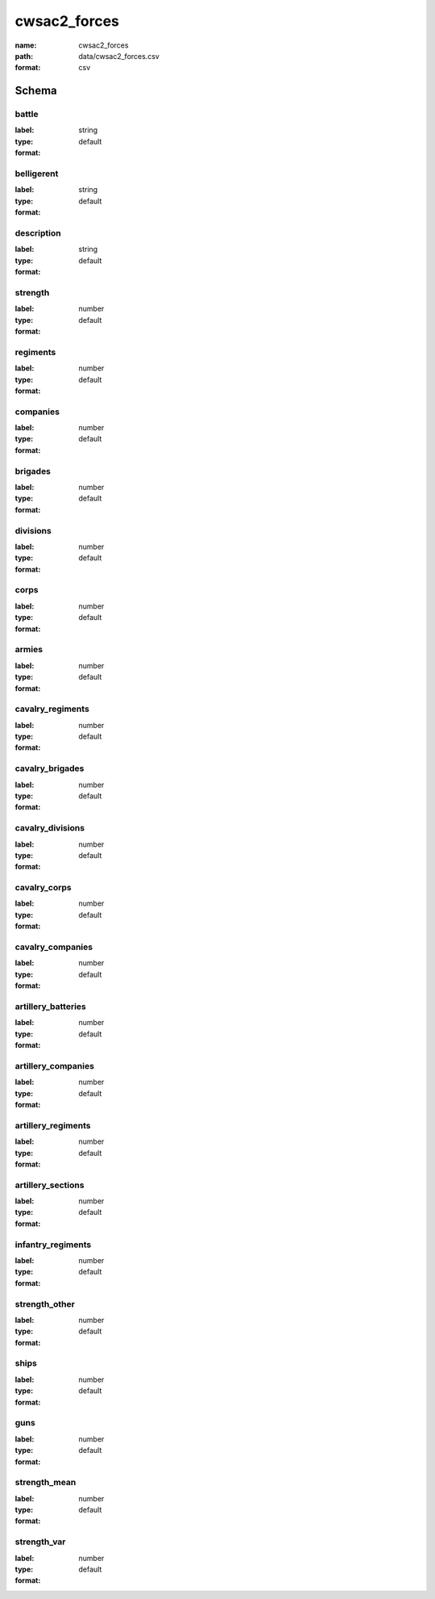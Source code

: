 cwsac2_forces
================================================================================

:name: cwsac2_forces
:path: data/cwsac2_forces.csv
:format: csv




Schema
-------





battle
++++++++++++++++++++++++++++++++++++++++++++++++++++++++++++++++++++++++++++++++++++++++++

:label: 
:type: string
:format: default 



       

belligerent
++++++++++++++++++++++++++++++++++++++++++++++++++++++++++++++++++++++++++++++++++++++++++

:label: 
:type: string
:format: default 



       

description
++++++++++++++++++++++++++++++++++++++++++++++++++++++++++++++++++++++++++++++++++++++++++

:label: 
:type: string
:format: default 



       

strength
++++++++++++++++++++++++++++++++++++++++++++++++++++++++++++++++++++++++++++++++++++++++++

:label: 
:type: number
:format: default 



       

regiments
++++++++++++++++++++++++++++++++++++++++++++++++++++++++++++++++++++++++++++++++++++++++++

:label: 
:type: number
:format: default 



       

companies
++++++++++++++++++++++++++++++++++++++++++++++++++++++++++++++++++++++++++++++++++++++++++

:label: 
:type: number
:format: default 



       

brigades
++++++++++++++++++++++++++++++++++++++++++++++++++++++++++++++++++++++++++++++++++++++++++

:label: 
:type: number
:format: default 



       

divisions
++++++++++++++++++++++++++++++++++++++++++++++++++++++++++++++++++++++++++++++++++++++++++

:label: 
:type: number
:format: default 



       

corps
++++++++++++++++++++++++++++++++++++++++++++++++++++++++++++++++++++++++++++++++++++++++++

:label: 
:type: number
:format: default 



       

armies
++++++++++++++++++++++++++++++++++++++++++++++++++++++++++++++++++++++++++++++++++++++++++

:label: 
:type: number
:format: default 



       

cavalry_regiments
++++++++++++++++++++++++++++++++++++++++++++++++++++++++++++++++++++++++++++++++++++++++++

:label: 
:type: number
:format: default 



       

cavalry_brigades
++++++++++++++++++++++++++++++++++++++++++++++++++++++++++++++++++++++++++++++++++++++++++

:label: 
:type: number
:format: default 



       

cavalry_divisions
++++++++++++++++++++++++++++++++++++++++++++++++++++++++++++++++++++++++++++++++++++++++++

:label: 
:type: number
:format: default 



       

cavalry_corps
++++++++++++++++++++++++++++++++++++++++++++++++++++++++++++++++++++++++++++++++++++++++++

:label: 
:type: number
:format: default 



       

cavalry_companies
++++++++++++++++++++++++++++++++++++++++++++++++++++++++++++++++++++++++++++++++++++++++++

:label: 
:type: number
:format: default 



       

artillery_batteries
++++++++++++++++++++++++++++++++++++++++++++++++++++++++++++++++++++++++++++++++++++++++++

:label: 
:type: number
:format: default 



       

artillery_companies
++++++++++++++++++++++++++++++++++++++++++++++++++++++++++++++++++++++++++++++++++++++++++

:label: 
:type: number
:format: default 



       

artillery_regiments
++++++++++++++++++++++++++++++++++++++++++++++++++++++++++++++++++++++++++++++++++++++++++

:label: 
:type: number
:format: default 



       

artillery_sections
++++++++++++++++++++++++++++++++++++++++++++++++++++++++++++++++++++++++++++++++++++++++++

:label: 
:type: number
:format: default 



       

infantry_regiments
++++++++++++++++++++++++++++++++++++++++++++++++++++++++++++++++++++++++++++++++++++++++++

:label: 
:type: number
:format: default 



       

strength_other
++++++++++++++++++++++++++++++++++++++++++++++++++++++++++++++++++++++++++++++++++++++++++

:label: 
:type: number
:format: default 



       

ships
++++++++++++++++++++++++++++++++++++++++++++++++++++++++++++++++++++++++++++++++++++++++++

:label: 
:type: number
:format: default 



       

guns
++++++++++++++++++++++++++++++++++++++++++++++++++++++++++++++++++++++++++++++++++++++++++

:label: 
:type: number
:format: default 



       

strength_mean
++++++++++++++++++++++++++++++++++++++++++++++++++++++++++++++++++++++++++++++++++++++++++

:label: 
:type: number
:format: default 



       

strength_var
++++++++++++++++++++++++++++++++++++++++++++++++++++++++++++++++++++++++++++++++++++++++++

:label: 
:type: number
:format: default 



       

